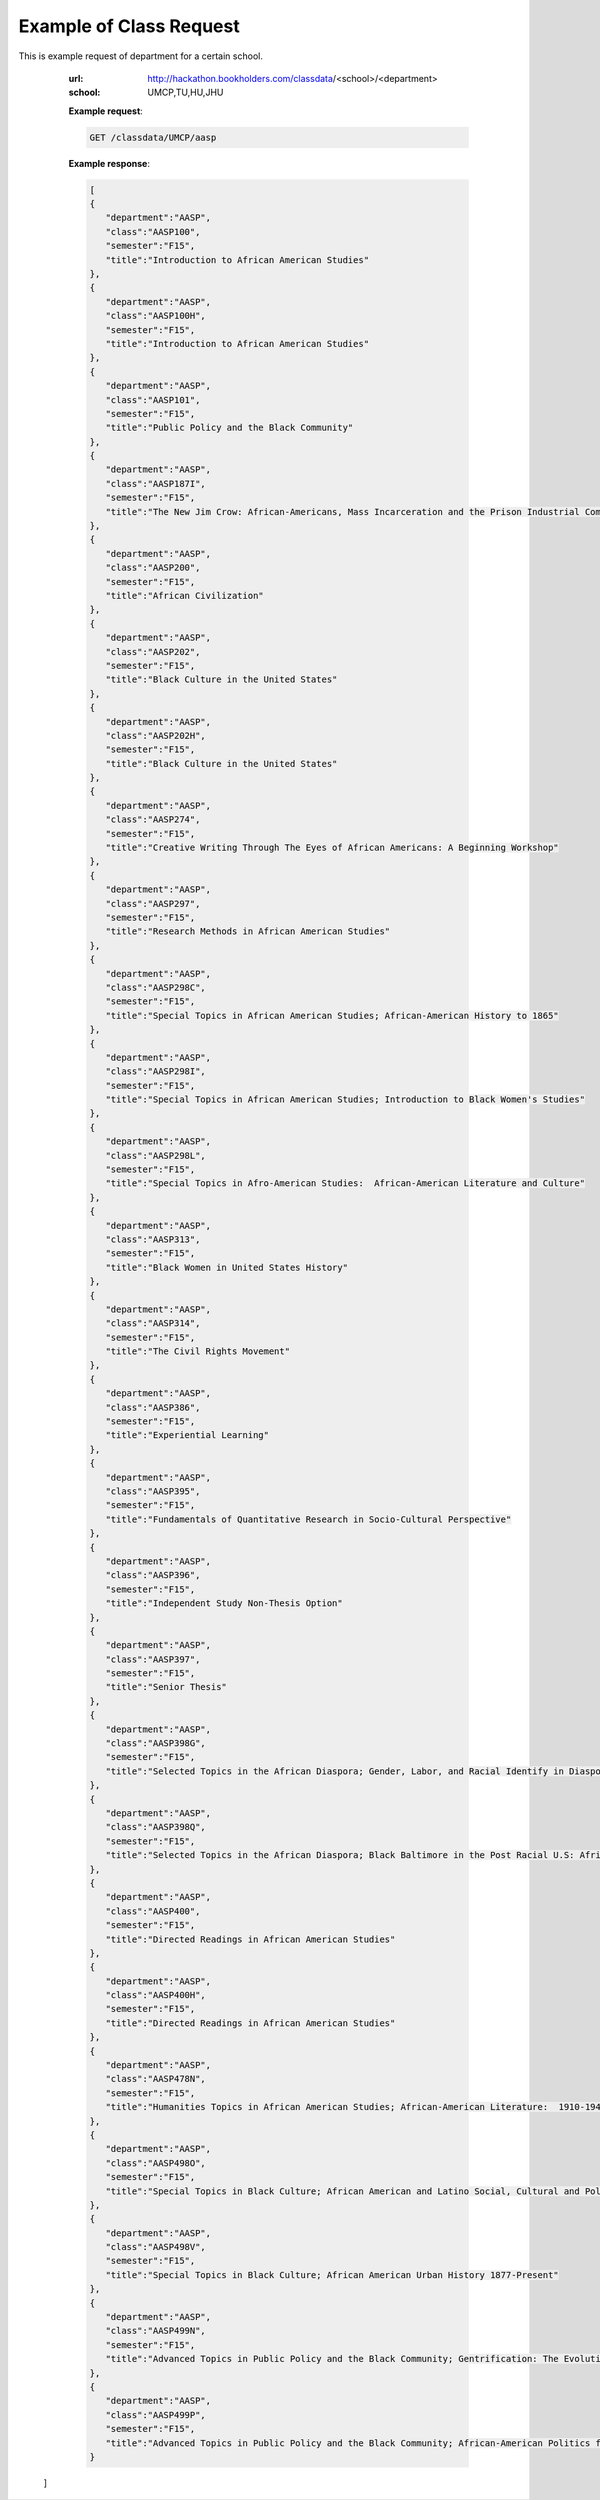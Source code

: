 Example of Class Request
========================


This is example request of department for a certain school. 

   :url: http://hackathon.bookholders.com/classdata/<school>/<department>
   :school: UMCP,TU,HU,JHU


   **Example request**:

   .. sourcecode:: http

      GET /classdata/UMCP/aasp

   **Example response**:

   .. code-block:: json 
   
     [  
     {  
        "department":"AASP",
        "class":"AASP100",
        "semester":"F15",
        "title":"Introduction to African American Studies"
     },
     {  
        "department":"AASP",
        "class":"AASP100H",
        "semester":"F15",
        "title":"Introduction to African American Studies"
     },
     {  
        "department":"AASP",
        "class":"AASP101",
        "semester":"F15",
        "title":"Public Policy and the Black Community"
     },
     {  
        "department":"AASP",
        "class":"AASP187I",
        "semester":"F15",
        "title":"The New Jim Crow: African-Americans, Mass Incarceration and the Prison Industrial Complex"
     },
     {  
        "department":"AASP",
        "class":"AASP200",
        "semester":"F15",
        "title":"African Civilization"
     },
     {  
        "department":"AASP",
        "class":"AASP202",
        "semester":"F15",
        "title":"Black Culture in the United States"
     },
     {  
        "department":"AASP",
        "class":"AASP202H",
        "semester":"F15",
        "title":"Black Culture in the United States"
     },
     {  
        "department":"AASP",
        "class":"AASP274",
        "semester":"F15",
        "title":"Creative Writing Through The Eyes of African Americans: A Beginning Workshop"
     },
     {  
        "department":"AASP",
        "class":"AASP297",
        "semester":"F15",
        "title":"Research Methods in African American Studies"
     },
     {  
        "department":"AASP",
        "class":"AASP298C",
        "semester":"F15",
        "title":"Special Topics in African American Studies; African-American History to 1865"
     },
     {  
        "department":"AASP",
        "class":"AASP298I",
        "semester":"F15",
        "title":"Special Topics in African American Studies; Introduction to Black Women's Studies"
     },
     {  
        "department":"AASP",
        "class":"AASP298L",
        "semester":"F15",
        "title":"Special Topics in Afro-American Studies:  African-American Literature and Culture"
     },
     {  
        "department":"AASP",
        "class":"AASP313",
        "semester":"F15",
        "title":"Black Women in United States History"
     },
     {  
        "department":"AASP",
        "class":"AASP314",
        "semester":"F15",
        "title":"The Civil Rights Movement"
     },
     {  
        "department":"AASP",
        "class":"AASP386",
        "semester":"F15",
        "title":"Experiential Learning"
     },
     {  
        "department":"AASP",
        "class":"AASP395",
        "semester":"F15",
        "title":"Fundamentals of Quantitative Research in Socio-Cultural Perspective"
     },
     {  
        "department":"AASP",
        "class":"AASP396",
        "semester":"F15",
        "title":"Independent Study Non-Thesis Option"
     },
     {  
        "department":"AASP",
        "class":"AASP397",
        "semester":"F15",
        "title":"Senior Thesis"
     },
     {  
        "department":"AASP",
        "class":"AASP398G",
        "semester":"F15",
        "title":"Selected Topics in the African Diaspora; Gender, Labor, and Racial Identify in Diaspora Communities"
     },
     {  
        "department":"AASP",
        "class":"AASP398Q",
        "semester":"F15",
        "title":"Selected Topics in the African Diaspora; Black Baltimore in the Post Racial U.S: African American Urban Culture in the Age of Obama"
     },
     {  
        "department":"AASP",
        "class":"AASP400",
        "semester":"F15",
        "title":"Directed Readings in African American Studies"
     },
     {  
        "department":"AASP",
        "class":"AASP400H",
        "semester":"F15",
        "title":"Directed Readings in African American Studies"
     },
     {  
        "department":"AASP",
        "class":"AASP478N",
        "semester":"F15",
        "title":"Humanities Topics in African American Studies; African-American Literature:  1910-1945"
     },
     {  
        "department":"AASP",
        "class":"AASP498O",
        "semester":"F15",
        "title":"Special Topics in Black Culture; African American and Latino Social, Cultural and Political Relations: 1940 to Present"
     },
     {  
        "department":"AASP",
        "class":"AASP498V",
        "semester":"F15",
        "title":"Special Topics in Black Culture; African American Urban History 1877-Present"
     },
     {  
        "department":"AASP",
        "class":"AASP499N",
        "semester":"F15",
        "title":"Advanced Topics in Public Policy and the Black Community; Gentrification: The Evolution of Urban Neighborhoods"
     },
     {  
        "department":"AASP",
        "class":"AASP499P",
        "semester":"F15",
        "title":"Advanced Topics in Public Policy and the Black Community; African-American Politics from Frederick Douglass to Barack Obama"
     }
  ]
